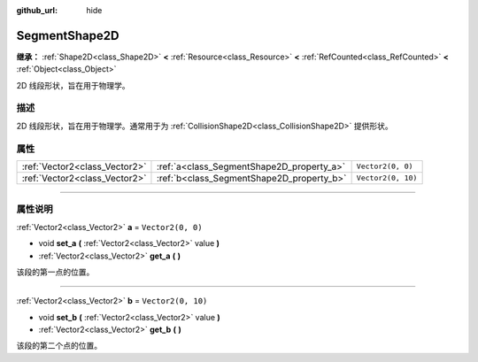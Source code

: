 :github_url: hide

.. DO NOT EDIT THIS FILE!!!
.. Generated automatically from Godot engine sources.
.. Generator: https://github.com/godotengine/godot/tree/master/doc/tools/make_rst.py.
.. XML source: https://github.com/godotengine/godot/tree/master/doc/classes/SegmentShape2D.xml.

.. _class_SegmentShape2D:

SegmentShape2D
==============

**继承：** :ref:`Shape2D<class_Shape2D>` **<** :ref:`Resource<class_Resource>` **<** :ref:`RefCounted<class_RefCounted>` **<** :ref:`Object<class_Object>`

2D 线段形状，旨在用于物理学。

.. rst-class:: classref-introduction-group

描述
----

2D 线段形状，旨在用于物理学。通常用于为 :ref:`CollisionShape2D<class_CollisionShape2D>` 提供形状。

.. rst-class:: classref-reftable-group

属性
----

.. table::
   :widths: auto

   +-------------------------------+-------------------------------------------+--------------------+
   | :ref:`Vector2<class_Vector2>` | :ref:`a<class_SegmentShape2D_property_a>` | ``Vector2(0, 0)``  |
   +-------------------------------+-------------------------------------------+--------------------+
   | :ref:`Vector2<class_Vector2>` | :ref:`b<class_SegmentShape2D_property_b>` | ``Vector2(0, 10)`` |
   +-------------------------------+-------------------------------------------+--------------------+

.. rst-class:: classref-section-separator

----

.. rst-class:: classref-descriptions-group

属性说明
--------

.. _class_SegmentShape2D_property_a:

.. rst-class:: classref-property

:ref:`Vector2<class_Vector2>` **a** = ``Vector2(0, 0)``

.. rst-class:: classref-property-setget

- void **set_a** **(** :ref:`Vector2<class_Vector2>` value **)**
- :ref:`Vector2<class_Vector2>` **get_a** **(** **)**

该段的第一点的位置。

.. rst-class:: classref-item-separator

----

.. _class_SegmentShape2D_property_b:

.. rst-class:: classref-property

:ref:`Vector2<class_Vector2>` **b** = ``Vector2(0, 10)``

.. rst-class:: classref-property-setget

- void **set_b** **(** :ref:`Vector2<class_Vector2>` value **)**
- :ref:`Vector2<class_Vector2>` **get_b** **(** **)**

该段的第二个点的位置。

.. |virtual| replace:: :abbr:`virtual (本方法通常需要用户覆盖才能生效。)`
.. |const| replace:: :abbr:`const (本方法没有副作用。不会修改该实例的任何成员变量。)`
.. |vararg| replace:: :abbr:`vararg (本方法除了在此处描述的参数外，还能够继续接受任意数量的参数。)`
.. |constructor| replace:: :abbr:`constructor (本方法用于构造某个类型。)`
.. |static| replace:: :abbr:`static (调用本方法无需实例，所以可以直接使用类名调用。)`
.. |operator| replace:: :abbr:`operator (本方法描述的是使用本类型作为左操作数的有效操作符。)`
.. |bitfield| replace:: :abbr:`BitField (这个值是由下列标志构成的位掩码整数。)`
